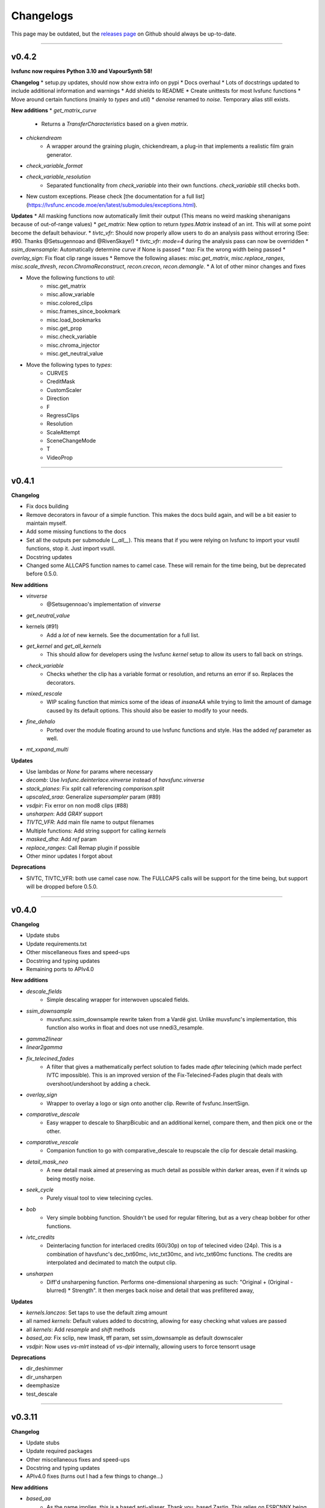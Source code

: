 Changelogs
----------

.. image::
    https://img.shields.io/github/commits-since/Irrational-Encoding-Wizardry/lvsfunc/v0.4.1

This page may be outdated, but the `releases page <https://github.com/Irrational-Encoding-Wizardry/lvsfunc/releases>`_
on Github should always be up-to-date.

------------------

v0.4.2
^^^^^^

**lvsfunc now requires Python 3.10 and VapourSynth 58!**

**Changelog**
* setup.py updates, should now show extra info on pypi
* Docs overhaul
* Lots of docstrings updated to include additional information and warnings
* Add shields to README
* Create unittests for most lvsfunc functions
* Move around certain functions (mainly to `types` and `util`)
* `denoise` renamed to `noise`. Temporary alias still exists.

**New additions**
* `get_matrix_curve`
    - Returns a `TransferCharacteristics` based on a given `matrix`.
* `chickendream`
    - A wrapper around the graining plugin, chickendream, a plug-in that implements a realistic film grain generator.
* `check_variable_format`
* `check_variable_resolution`
    - Separated functionality from `check_variable` into their own functions. `check_variable` still checks both.
* New custom exceptions. Please check [the documentation for a full list](https://lvsfunc.encode.moe/en/latest/submodules/exceptions.html).

**Updates**
* All masking functions now automatically limit their output (This means no weird masking shenanigans because of out-of-range values)
* `get_matrix`: New option to return `types.Matrix` instead of an int. This will at some point become the default behaviour.
* `tivtc_vfr`: Should now properly allow users to do an analysis pass without erroring (See: #90. Thanks @Setsugennoao and @RivenSkaye!)
* `tivtc_vfr`: `mode=4` during the analysis pass can now be overridden
* `ssim_downsample`: Automatically determine `curve` if None is passed
* `taa`: Fix the wrong width being passed
* `overlay_sign`: Fix float clip range issues
* Remove the following aliases: `misc.get_matrix`, `misc.replace_ranges`, `misc.scale_thresh`, `recon.ChromaReconstruct`, `recon.crecon`, `recon.demangle`.
* A lot of other minor changes and fixes

* Move the following functions to `util`:
    - misc.get_matrix
    - misc.allow_variable
    - misc.colored_clips
    - misc.frames_since_bookmark
    - misc.load_bookmarks
    - misc.get_prop
    - misc.check_variable
    - misc.chroma_injector
    - misc.get_neutral_value

* Move the following types to `types`:
    - CURVES
    - CreditMask
    - CustomScaler
    - Direction
    - F
    - RegressClips
    - Resolution
    - ScaleAttempt
    - SceneChangeMode
    - T
    - VideoProp


------------------


v0.4.1
^^^^^^

**Changelog**

* Fix docs building
* Remove decorators in favour of a simple function. This makes the docs build again, and will be a bit easier to maintain myself.
* Add some missing functions to the docs
* Set all the outputs per submodule (`__all__`). This means that if you were relying on lvsfunc to import your vsutil functions, stop it. Just import vsutil.
* Docstring updates
* Changed some ALLCAPS function names to camel case. These will remain for the time being, but be deprecated before 0.5.0.

**New additions**

* `vinverse`
    * @Setsugennoao's implementation of `vinverse`
* `get_neutral_value`
* kernels (#91)
    * Add a *lot* of new kernels. See the documentation for a full list.
* `get_kernel` and `get_all_kernels`
    * This should allow for developers using the lvsfunc `kernel` setup to allow its users to fall back on strings.
* `check_variable`
    * Checks whether the clip has a variable format or resolution, and returns an error if so. Replaces the decorators.
* `mixed_rescale`
    * WIP scaling function that mimics some of the ideas of `insaneAA` while trying to limit the amount of damage caused by its default options. This should also be easier to modify to your needs.
* `fine_dehalo`
    * Ported over the module floating around to use lvsfunc functions and style. Has the added `ref` parameter as well.
* `mt_xxpand_multi`

**Updates**

* Use lambdas or `None` for params where necessary
* `decomb`: Use `lvsfunc.deinterlace.vinverse` instead of `havsfunc.vinverse`
* `stack_planes`: Fix `split` call referencing `comparison.split`
* `upscaled_sraa`: Generalize `supersampler` param (#89)
* `vsdpir`: Fix error on non mod8 clips (#88)
* `unsharpen`: Add `GRAY` support
* `TIVTC_VFR`: Add main file name to output filenames
* Multiple functions: Add string support for calling `kernels`
* `masked_dha`: Add `ref` param
* `replace_ranges`: Call Remap plugin if possible
* Other minor updates I forgot about

**Deprecations**

* SIVTC, TIVTC_VFR: both use camel case now. The FULLCAPS calls will be support for the time being, but support will be dropped before 0.5.0.


------------------


v0.4.0
^^^^^^

**Changelog**

* Update stubs
* Update requirements.txt
* Other miscellaneous fixes and speed-ups
* Docstring and typing updates
* Remaining ports to APIv4.0

**New additions**

* `descale_fields`
    - Simple descaling wrapper for interwoven upscaled fields.
* `ssim_downsample`
    - muvsfunc.ssim_downsample rewrite taken from a Vardë gist. Unlike muvsfunc's implementation, this function also works in float and does not use nnedi3_resample.
* `gamma2linear`
* `linear2gamma`
* `fix_telecined_fades`
    - A filter that gives a mathematically perfect solution to fades made *after* telecining (which made perfect IVTC impossible). This is an improved version of the Fix-Telecined-Fades plugin that deals with overshoot/undershoot by adding a check.
* `overlay_sign`
    - Wrapper to overlay a logo or sign onto another clip. Rewrite of fvsfunc.InsertSign.
* `comparative_descale`
    - Easy wrapper to descale to SharpBicubic and an additional kernel,  compare them, and then pick one or the other.
* `comparative_rescale`
    - Companion function to go with comparative_descale to reupscale the clip for descale detail masking.
* `detail_mask_neo`
    - A new detail mask aimed at preserving as much detail as possible within darker areas, even if it winds up being mostly noise.
* `seek_cycle`
    - Purely visual tool to view telecining cycles.
* `bob`
    - Very simple bobbing function. Shouldn't be used for regular filtering, but as a very cheap bobber for other functions.
* `ivtc_credits`
    - Deinterlacing function for interlaced credits (60i/30p) on top of telecined video (24p). This is a combination of havsfunc's dec_txt60mc, ivtc_txt30mc, and ivtc_txt60mc functions. The credits are interpolated and decimated to match the output clip.
* `unsharpen`
    - Diff'd unsharpening function. Performs one-dimensional sharpening as such: "Original + (Original - blurred) * Strength". It then merges back noise and detail that was prefiltered away,

**Updates**

* `kernels.lanczos`: Set taps to use the default zimg amount
* all named `kernels`: Default values added to docstring, allowing for easy checking what values are passed
* all `kernels`: Add `resample` and `shift` methods
* `based_aa`: Fix sclip, new lmask, tff param, set ssim_downsample as default downscaler
* `vsdpir`: Now uses `vs-mlrt` instead of `vs-dpir` internally, allowing users to force tensorrt usage

**Deprecations**

* dir_deshimmer
* dir_unsharpen
* deemphasize
* test_descale

------------------

v0.3.11
^^^^^^^

**Changelog**

* Update stubs
* Update required packages
* Other miscellaneous fixes and speed-ups
* Docstring and typing updates
* APIv4.0 fixes (turns out I had a few things to change...)

**New additions**

* `based_aa`
    - As the name implies, this is a based anti-aliaser. Thank you, based Zastin. This relies on FSRCNNX being very sharp, and as such it very much acts like the main “AA” here.
* `clamp_values`
    - Forcibly clamps the given value x to a max and/or min value.
* `fun` submodule for dumb stuff
    - These additions will be excluded from future changelogs.
* `BicubicDidee`
    - Kernel inspired by a Didée post. See: https://forum.doom9.org/showthread.php?p=1748922#post1748922.

**Updates**

* `vsdpir`: Fix `matrix=None` behaviour, add a check for clip format, add a vsdpir version check, kwargs, etc.
* `masked_dha`: Fix darkstr range
* `diff`: Overloading, add `exclusion_ranges` and `return_ranges`
* aa functions: Change shifting kernel from `Spline36` to `Catrom`
* `tivtc_vfr`: Add decimation parameters (see docstrings for further info), allow overriding of `hybrid` and `vfrDec` for tdec,
* `deblend`: Add `start` option, `decimation` options
* `decomb`: Remove `sharpen` arg, individual kwargs for specific operations, replace vinverse plugin with havsfunc's Vinverse
* `source`: Add mp4 handling
* Other changes and fixes I probably forgot about.

**Notices**
I forgot to leave a warning for it in this version, but `dir_deshimmer` and `dir_unsharp` will *no longer be support in the next version*. If you're using them, first of all *why*, and second, you'll want to update your scripts.

------------------

v0.3.10
^^^^^^^

**Changelog**

* Updated stubs
* Woke up to not needing to update anything for APIv4! \o/
* Minor typo fixes
* Deprecation warnings added to certain functions. The following functions are deprecated and will be removed for v0.4.0:
    - deemphasize
    - dir_deshimmer
* Future warnings added to certain functions. The following functions will likely receive an extensive rewrite in a future commit:
    - dir_unsharp
    - detail_mask ([see branch](https://github.com/Irrational-Encoding-Wizardry/lvsfunc/tree/detail_mask_rewrite))
    - edgefixer

**New additions**

* `deblock.vsdpir`
    - A simple vs-dpir wrapper for convenience. Converts to RGB -> runs vs-dpir -> converts back to original format.
* `dehalo.masked_dha`
    - A combination of the best of DeHalo_alpha and BlindDeHalo3, plus a few minor tweaks to the masking. Adopted from G41Fun.
* `util.padder`
    - New padding utility function. Pads out the pixels on the side by the given amount of pixels.
* `util.force_mod`
    - Force output to fit a specific MOD. Minimum returned value will always be mod².
* `util.scale_peak`
    - Full-range scale function that scales a value from [0, 255] to [0, peak]

**Updates**

* `mask.detail_mask`
    - Remove unnecessary chroma params
* `util.quick_resample`
    - Add float 32bit step

------------------

v0.3.9
^^^^^^

**Changelog**

* Revert vsdpir as hard-dependency.
    - This dependency was removed from the `requirements.txt` due to it forcing you to install the `pytorch` library, which is positively massive. If you want to use `autodb_dpir`, you should `pip install vsdpir` yourself.

------------------

v0.3.8
^^^^^^

**Changelog**

* Update stubs
* Update docs
* Update requirements
* Minor typehinting updates
* Minor internal call changes

**New additions**

* `autodb_dpir`
    - A rewrite of fvsfunc.AutoDeblock that uses vspdir instead of dfttest to deblock.
    - Thanks @Ichunjo, @louis3939, @Setsugennoao for helping out!

* `deemphasize`
   - A function that attempts to deemphasize ringing common to SD video signals resulting from a playback device in the transfer chain poorly compensating for pre-emphasis baked into the source signal.

* `Matrix`
    - New IntEnum Matrix class to represent matrix coefficients following ITU-T H.265 Table E.5

**Updates**

* `__init__`
    - Add render export (#61)
* `find_scene_changes`
    - Remove duplicate progress callback
* `nneedi3_clamp`
    - Remove Kirsch as a dependency, replace with Prewitt
* `TIVTC_VFR`
    - Free filter, should no longer require a forced preview refresh
* `SIVTC`
    - Add `pattern` frameprop

------------------

v0.3.7
^^^^^^

**Changelog**

* Update stubs
* Update docs


**New Additions:**

* `deinterlace.TIVTC_VFR`
    - Wrapper for performing TFM and TDecimate on a clip that is supposed to be VFR, including generating a metrics/matches/timecodes txt file.
* `dehardsub.HardsubASS`
    - Generate a mask using an ass script, such as for dehardubbing AoD with CR DE.
* `render.get_render_process`


**Updates:**

* Functions with progress bars
    - Update progress method, running them will probably be faster now

* `clip_async_render`
    - Add `progress` param: String to use for render progress display.
    - Fix a bug where it tried to read timecode information from clips that didn't have any

------------------

v0.3.6
^^^^^^

**Changelog**

* Updated various error messages to use the correct function names
* Couple README updates, disclaimer about unstable API included
* Typing fixes in `util`
* Minor docstring corrections

**Updates:**

* `misc.ripe_row`:
    - Rewrite. It now uses a `mask.BoundingBox` instead of `kagefunc.squaremask` and you can no longer wipe two separate rows/columns at once anymore.

* `replace_ranges`:
    - Moved to `util` (still accessible through `misc` and `lvsfunc.rfs`, but the former will be deprecated at some point in the future)
    - Allow for negative and nonetype inputs (for a more apt description, check the docstring)

* `scale_thresh`:
    - Moved to `util` (still accessible through `misc`, but that will be deprecated at some point in the future)

* `nneedi3_clamp`:
    - Fix bug where `strength` would not be used properly

* `bidehalo`:
    - Import dehalo submodule in `__init__` (oops)
    - Add `sigmaS_final` and `sigmaR_final` parameters. By default `sigmaS_final` will be 1/3rd of `sigmaS`, and `sigmaR_final` will be the same as `sigmaR`. For more information, consult the docstrings

------------------

v0.3.5
^^^^^^

**Changelog**

New Additions:

* Add named Bicubic kernels (BSpline, Hermite, Mitchell, Catrom, BicubicSharp, RobidouxSoft, Robidoux, RobidouxSharp)
* Add a keyframe generator (render.find_scene_changes)
    - Outputs a list of scenechanges determined by wwxd, scxvid, frames only found by both, or frames found by either

Updates to functions:

* Update dehalo.bidehalo
    - Remove masking, this is now up to the user to handle
    - Fix bug where float clips would error because bilateral can't handle them

* Source

    - Fix a bug where the improper Matrix params would be passed (int to str param instead of int param which would break clips if you used `ref`)

------------------

Older Versions
^^^^^^^^^^^^^^

This is the bottom of the changelogs.
`lvsfunc` was undocumented before this version.
